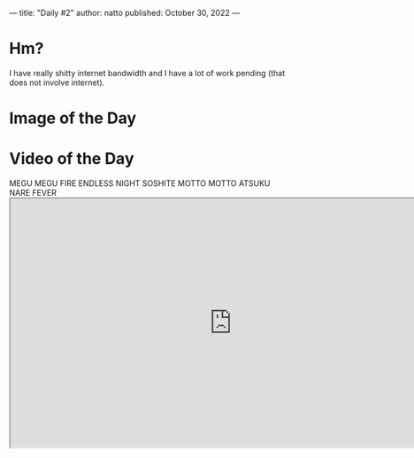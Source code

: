 ---
title: "Daily #2"
author: natto
published: October 30, 2022
---
* Hm?
I have really shitty internet bandwidth and I have a lot of work pending (that does not involve internet).

* Image of the Day
#+ATTR_HTML: :alt Your dreams and hopes are incompatible with reality.
[[http://f.weirdnatto.in/3eW6-dreams.png]]

* Video of the Day
#+begin_export html
MEGU MEGU FIRE ENDLESS NIGHT SOSHITE MOTTO MOTTO ATSUKU NARE FEVER
<iframe src="https://youtube.com/embed/N6FfOevhA10 " width=800px height=450px />
#+end_export

* Song of the Day
Sofia Vempo's version/cover of Misirlou
#+begin_export html
<iframe src="https://youtube.com/embed/8myXQRe-WcY" width=800px height=450px />
#+end_export

* Thought of the Day
Everyone on the internet is a loser (including me). Shit sucks.

